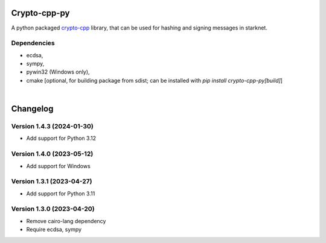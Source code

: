 Crypto-cpp-py
=============
A python packaged `crypto-cpp <https://github.com/software-mansion-labs/crypto-cpp/tree/master>`_ library, that can be used for hashing and signing messages in starknet.


Dependencies
------------
- ecdsa,
- sympy,
- pywin32 (Windows only),
- cmake [optional, for building package from sdist; can be installed with `pip install crypto-cpp-py[build]`]

|

Changelog
=========

Version 1.4.3 (2024-01-30)
--------------------------

* Add support for Python 3.12

Version 1.4.0 (2023-05-12)
--------------------------

* Add support for Windows

Version 1.3.1 (2023-04-27)
--------------------------

* Add support for Python 3.11

Version 1.3.0 (2023-04-20)
--------------------------

* Remove cairo-lang dependency
* Require ecdsa, sympy
